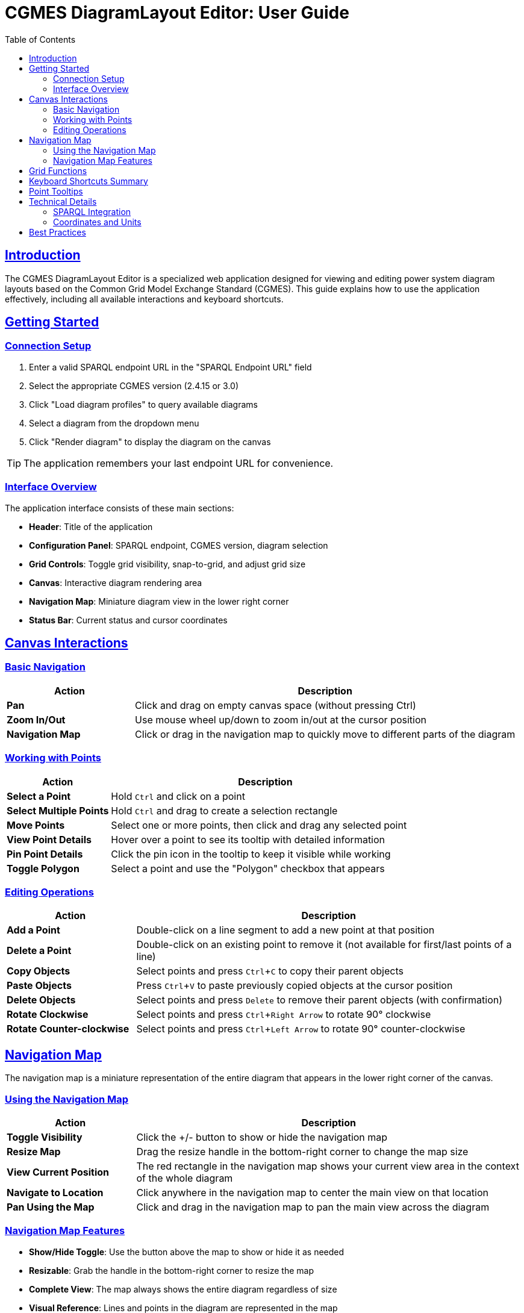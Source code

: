 = CGMES DiagramLayout Editor: User Guide
:toc: left
:toclevels: 3
:icons: font
:sectlinks:
:experimental:

== Introduction

The CGMES DiagramLayout Editor is a specialized web application designed for viewing and editing power system diagram layouts based on the Common Grid Model Exchange Standard (CGMES). This guide explains how to use the application effectively, including all available interactions and keyboard shortcuts.

== Getting Started

=== Connection Setup

. Enter a valid SPARQL endpoint URL in the "SPARQL Endpoint URL" field
. Select the appropriate CGMES version (2.4.15 or 3.0)
. Click "Load diagram profiles" to query available diagrams
. Select a diagram from the dropdown menu
. Click "Render diagram" to display the diagram on the canvas

[TIP]
The application remembers your last endpoint URL for convenience.

=== Interface Overview

The application interface consists of these main sections:

* *Header*: Title of the application
* *Configuration Panel*: SPARQL endpoint, CGMES version, diagram selection
* *Grid Controls*: Toggle grid visibility, snap-to-grid, and adjust grid size
* *Canvas*: Interactive diagram rendering area
* *Navigation Map*: Miniature diagram view in the lower right corner
* *Status Bar*: Current status and cursor coordinates

== Canvas Interactions

=== Basic Navigation

[cols="1,3"]
|===
|Action |Description

|*Pan*
|Click and drag on empty canvas space (without pressing Ctrl)

|*Zoom In/Out*
|Use mouse wheel up/down to zoom in/out at the cursor position

|*Navigation Map*
|Click or drag in the navigation map to quickly move to different parts of the diagram
|===

=== Working with Points

[cols="1,3"]
|===
|Action |Description

|*Select a Point*
|Hold kbd:[Ctrl] and click on a point

|*Select Multiple Points*
|Hold kbd:[Ctrl] and drag to create a selection rectangle

|*Move Points*
|Select one or more points, then click and drag any selected point

|*View Point Details*
|Hover over a point to see its tooltip with detailed information

|*Pin Point Details*
|Click the pin icon in the tooltip to keep it visible while working

|*Toggle Polygon*
|Select a point and use the "Polygon" checkbox that appears
|===

=== Editing Operations

[cols="1,3"]
|===
|Action |Description

|*Add a Point*
|Double-click on a line segment to add a new point at that position

|*Delete a Point*
|Double-click on an existing point to remove it (not available for first/last points of a line)

|*Copy Objects*
|Select points and press kbd:[Ctrl+C] to copy their parent objects

|*Paste Objects*
|Press kbd:[Ctrl+V] to paste previously copied objects at the cursor position

|*Delete Objects*
|Select points and press kbd:[Delete] to remove their parent objects (with confirmation)

|*Rotate Clockwise*
|Select points and press kbd:[Ctrl+Right Arrow] to rotate 90° clockwise

|*Rotate Counter-clockwise*
|Select points and press kbd:[Ctrl+Left Arrow] to rotate 90° counter-clockwise
|===

== Navigation Map

The navigation map is a miniature representation of the entire diagram that appears in the lower right corner of the canvas.

=== Using the Navigation Map

[cols="1,3"]
|===
|Action |Description

|*Toggle Visibility*
|Click the +/- button to show or hide the navigation map

|*Resize Map*
|Drag the resize handle in the bottom-right corner to change the map size

|*View Current Position*
|The red rectangle in the navigation map shows your current view area in the context of the whole diagram

|*Navigate to Location*
|Click anywhere in the navigation map to center the main view on that location

|*Pan Using the Map*
|Click and drag in the navigation map to pan the main view across the diagram
|===

=== Navigation Map Features

* *Show/Hide Toggle*: Use the button above the map to show or hide it as needed
* *Resizable*: Grab the handle in the bottom-right corner to resize the map
* *Complete View*: The map always shows the entire diagram regardless of size 
* *Visual Reference*: Lines and points in the diagram are represented in the map
* *Real-time Updates*: The visible area indicator updates as you pan and zoom in the main canvas

[TIP]
The navigation map is especially useful for very large diagrams where it's easy to lose context of where you are in the overall structure.

== Grid Functions

[cols="1,3"]
|===
|Option |Description

|*Show Grid*
|Toggle to display a grid on the canvas background

|*Snap to Grid*
|Toggle to automatically align points to the nearest grid lines when moving

|*Grid Size*
|Adjust the spacing between grid lines
|===

== Keyboard Shortcuts Summary

[cols="1,2"]
|===
|Shortcut |Function

|kbd:[Ctrl] + Click
|Select a point

|kbd:[Ctrl] + Drag
|Select multiple points within a rectangle

|kbd:[Ctrl+C]
|Copy selected diagram objects

|kbd:[Ctrl+V]
|Paste copied objects at cursor position

|kbd:[Delete]
|Delete selected diagram objects

|kbd:[Ctrl+Right Arrow]
|Rotate selected objects 90° clockwise

|kbd:[Ctrl+Left Arrow]
|Rotate selected objects 90° counter-clockwise

|kbd:[Esc]
|Close active tooltip
|===

== Point Tooltips

When hovering over a point, a tooltip displays detailed information about the point and its parent diagram object:

* *DiagramObject*: mRID, name, offset, rotation
* *DiagramObjectPoint*: mRID, name, sequence number, x/y/z coordinates

The tooltip provides several interaction options:

* Pin/unpin the tooltip to keep it visible
* Copy values to clipboard by selecting the text
* Close the tooltip with the X button or kbd:[Esc] key

== Technical Details

=== SPARQL Integration

The editor communicates with the SPARQL endpoint in these ways:

* *Loading diagrams*: Queries for all available diagrams
* *Rendering a diagram*: Retrieves all objects and points for the selected diagram
* *Updating positions*: Sends updates when points are moved
* *Adding/removing points*: Creates or deletes point data
* *Toggling polygon property*: Updates object properties

=== Coordinates and Units

* All coordinates in the system are in CGMES world units
* The status bar displays the current cursor position in these units
* Grid settings and measurements use the same coordinate system

== Best Practices

* *Saving your work*: Changes are written to the SPARQL endpoint immediately after editing
* *Complex diagrams*: Use selection rectangle (Ctrl+drag) to select multiple points in dense areas
* *Precision placement*: Enable "Snap to Grid" and adjust grid size for accurate positioning
* *Viewing details*: Pin tooltips when you need to refer to point information while working
* *Navigating large diagrams*: Use the navigation map to maintain context and quickly move to different areas